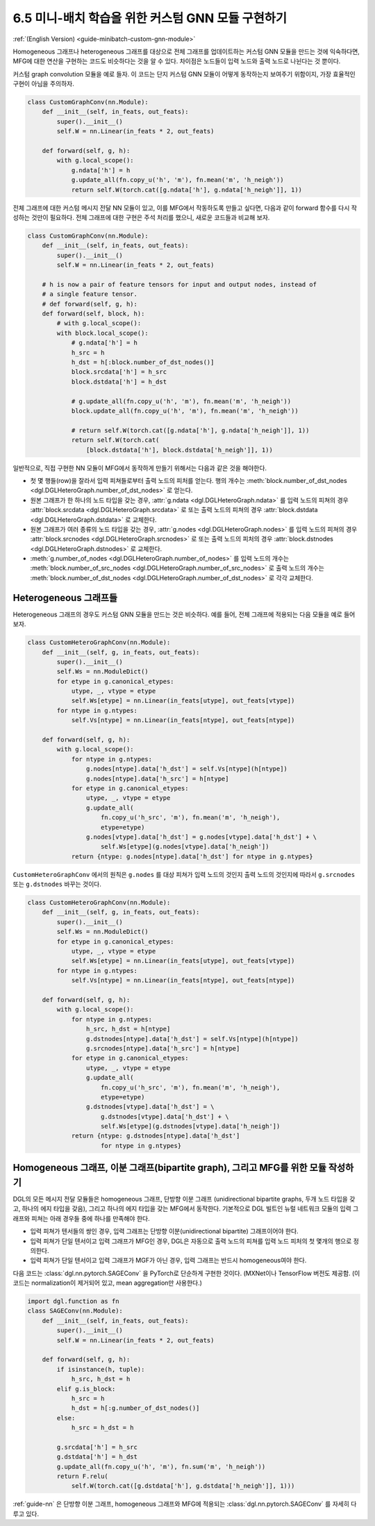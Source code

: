 .. _guide_ko-minibatch-custom-gnn-module:

6.5 미니-배치 학습을 위한 커스텀 GNN 모듈 구현하기
----------------------------------------

:ref:`(English Version) <guide-minibatch-custom-gnn-module>`

Homogeneous 그래프나 heterogeneous 그래프를 대상으로 전체 그래프를 업데이트하는 커스텀 GNN 모듈을 만드는 것에 익숙하다면, MFG에 대한 연산을 구현하는 코드도 비슷하다는 것을 알 수 있다. 차이점은 노드들이 입력 노드와 출력 노드로 나뉜다는 것 뿐이다.

커스텀 graph convolution 모듈을 예로 들자. 이 코드는 단지 커스텀 GNN 모듈이 어떻게 동작하는지 보여주기 위함이지, 가장 효율적인 구현이 아님을 주의하자. 

.. code:: python

    class CustomGraphConv(nn.Module):
        def __init__(self, in_feats, out_feats):
            super().__init__()
            self.W = nn.Linear(in_feats * 2, out_feats)
    
        def forward(self, g, h):
            with g.local_scope():
                g.ndata['h'] = h
                g.update_all(fn.copy_u('h', 'm'), fn.mean('m', 'h_neigh'))
                return self.W(torch.cat([g.ndata['h'], g.ndata['h_neigh']], 1))

전체 그래프에 대한 커스텀 메시지 전달 NN 모듈이 있고, 이를 MFG에서 작동하도록 만들고 싶다면, 다음과 같이 forward 함수를 다시 작성하는 것만이 필요하다. 전체 그래프에 대한 구현은 주석 처리를 했으니, 새로운 코드들과 비교해 보자.

.. code:: python

    class CustomGraphConv(nn.Module):
        def __init__(self, in_feats, out_feats):
            super().__init__()
            self.W = nn.Linear(in_feats * 2, out_feats)
    
        # h is now a pair of feature tensors for input and output nodes, instead of
        # a single feature tensor.
        # def forward(self, g, h):
        def forward(self, block, h):
            # with g.local_scope():
            with block.local_scope():
                # g.ndata['h'] = h
                h_src = h
                h_dst = h[:block.number_of_dst_nodes()]
                block.srcdata['h'] = h_src
                block.dstdata['h'] = h_dst
    
                # g.update_all(fn.copy_u('h', 'm'), fn.mean('m', 'h_neigh'))
                block.update_all(fn.copy_u('h', 'm'), fn.mean('m', 'h_neigh'))
    
                # return self.W(torch.cat([g.ndata['h'], g.ndata['h_neigh']], 1))
                return self.W(torch.cat(
                    [block.dstdata['h'], block.dstdata['h_neigh']], 1))

일반적으로, 직접 구현한 NN 모듈이 MFG에서 동작하게 만들기 위해서는 다음과 같은 것을 해야한다.

- 첫 몇 행들(row)을 잘라서 입력 피쳐들로부터 출력 노드의 피처를 얻는다. 행의 개수는 :meth:`block.number_of_dst_nodes <dgl.DGLHeteroGraph.number_of_dst_nodes>` 로 얻는다.
- 원본 그래프가 한 하나의 노드 타입을 갖는 경우, :attr:`g.ndata <dgl.DGLHeteroGraph.ndata>` 를 입력 노드의 피쳐의 경우 :attr:`block.srcdata <dgl.DGLHeteroGraph.srcdata>` 로 또는 출력 노드의 피쳐의 경우 :attr:`block.dstdata <dgl.DGLHeteroGraph.dstdata>` 로 교체한다.
- 원본 그래프가 여러 종류의 노드 타입을 갖는 경우, :attr:`g.nodes <dgl.DGLHeteroGraph.nodes>` 를 입력 노드의 피쳐의 경우 :attr:`block.srcnodes <dgl.DGLHeteroGraph.srcnodes>` 로 또는 출력 노드의 피처의 경우 :attr:`block.dstnodes <dgl.DGLHeteroGraph.dstnodes>` 로 교체한다.
- :meth:`g.number_of_nodes <dgl.DGLHeteroGraph.number_of_nodes>` 를 입력 노드의 개수는 :meth:`block.number_of_src_nodes <dgl.DGLHeteroGraph.number_of_src_nodes>` 로 출력 노드의 개수는 :meth:`block.number_of_dst_nodes <dgl.DGLHeteroGraph.number_of_dst_nodes>` 로 각각 교체한다.

Heterogeneous 그래프들
~~~~~~~~~~~~~~~~~~~~

Heterogeneous 그래프의 경우도 커스텀 GNN 모듈을 만드는 것은 비슷하다. 예를 들어, 전체 그래프에 적용되는 다음 모듈을 예로 들어보자.

.. code:: python

    class CustomHeteroGraphConv(nn.Module):
        def __init__(self, g, in_feats, out_feats):
            super().__init__()
            self.Ws = nn.ModuleDict()
            for etype in g.canonical_etypes:
                utype, _, vtype = etype
                self.Ws[etype] = nn.Linear(in_feats[utype], out_feats[vtype])
            for ntype in g.ntypes:
                self.Vs[ntype] = nn.Linear(in_feats[ntype], out_feats[ntype])
    
        def forward(self, g, h):
            with g.local_scope():
                for ntype in g.ntypes:
                    g.nodes[ntype].data['h_dst'] = self.Vs[ntype](h[ntype])
                    g.nodes[ntype].data['h_src'] = h[ntype]
                for etype in g.canonical_etypes:
                    utype, _, vtype = etype
                    g.update_all(
                        fn.copy_u('h_src', 'm'), fn.mean('m', 'h_neigh'),
                        etype=etype)
                    g.nodes[vtype].data['h_dst'] = g.nodes[vtype].data['h_dst'] + \
                        self.Ws[etype](g.nodes[vtype].data['h_neigh'])
                return {ntype: g.nodes[ntype].data['h_dst'] for ntype in g.ntypes}

``CustomHeteroGraphConv`` 에서의 원칙은 ``g.nodes`` 를 대상 피쳐가 입력 노드의 것인지 출력 노드의 것인지에 따라서 ``g.srcnodes`` 또는 ``g.dstnodes`` 바꾸는 것이다.

.. code:: python

    class CustomHeteroGraphConv(nn.Module):
        def __init__(self, g, in_feats, out_feats):
            super().__init__()
            self.Ws = nn.ModuleDict()
            for etype in g.canonical_etypes:
                utype, _, vtype = etype
                self.Ws[etype] = nn.Linear(in_feats[utype], out_feats[vtype])
            for ntype in g.ntypes:
                self.Vs[ntype] = nn.Linear(in_feats[ntype], out_feats[ntype])
    
        def forward(self, g, h):
            with g.local_scope():
                for ntype in g.ntypes:
                    h_src, h_dst = h[ntype]
                    g.dstnodes[ntype].data['h_dst'] = self.Vs[ntype](h[ntype])
                    g.srcnodes[ntype].data['h_src'] = h[ntype]
                for etype in g.canonical_etypes:
                    utype, _, vtype = etype
                    g.update_all(
                        fn.copy_u('h_src', 'm'), fn.mean('m', 'h_neigh'),
                        etype=etype)
                    g.dstnodes[vtype].data['h_dst'] = \
                        g.dstnodes[vtype].data['h_dst'] + \
                        self.Ws[etype](g.dstnodes[vtype].data['h_neigh'])
                return {ntype: g.dstnodes[ntype].data['h_dst']
                        for ntype in g.ntypes}

Homogeneous 그래프, 이분 그래프(bipartite graph), 그리고 MFG를 위한 모듈 작성하기
~~~~~~~~~~~~~~~~~~~~~~~~~~~~~~~~~~~~~~~~~~~~~~~~~~~~~~~~~~~~~~~~~~~~~~

DGL의 모든 메시지 전달 모듈들은 homogeneous 그래프, 단방향 이분 그래프 (unidirectional bipartite graphs, 두개 노드 타입을 갖고, 하나의 에지 타입을 갖음), 그리고 하나의 에지 타입을 갖는 MFG에서 동작한다. 기본적으로 DGL 빌트인 뉴럴 네트워크 모듈의 입력 그래프와 피쳐는 아래 경우들 중에 하나를 만족해야 한다.

- 입력 피쳐가 텐서들의 쌍인 경우, 입력 그래프는 단방향 이분(unidirectional bipartite) 그래프이어야 한다.
- 입력 피쳐가 단일 텐서이고 입력 그래프가 MFG인 경우, DGL은 자동으로 출력 노드의 피쳐를 입력 노드 피처의 첫 몇개의 행으로 정의한다.
- 입력 피쳐가 단일 텐서이고 입력 그래프가 MGF가 아닌 경우, 입력 그래프는 반드시 homogeneous여야 한다.

다음 코드는 :class:`dgl.nn.pytorch.SAGEConv` 을 PyTorch로 단순하게 구현한 것이다. (MXNet이나 TensorFlow 버전도 제공함. (이 코드는 normalization이 제거되어 있고, mean aggregation만 사용한다.)

.. code:: python

    import dgl.function as fn
    class SAGEConv(nn.Module):
        def __init__(self, in_feats, out_feats):
            super().__init__()
            self.W = nn.Linear(in_feats * 2, out_feats)
    
        def forward(self, g, h):
            if isinstance(h, tuple):
                h_src, h_dst = h
            elif g.is_block:
                h_src = h
                h_dst = h[:g.number_of_dst_nodes()]
            else:
                h_src = h_dst = h
                 
            g.srcdata['h'] = h_src
            g.dstdata['h'] = h_dst
            g.update_all(fn.copy_u('h', 'm'), fn.sum('m', 'h_neigh'))
            return F.relu(
                self.W(torch.cat([g.dstdata['h'], g.dstdata['h_neigh']], 1)))

:ref:`guide-nn` 은 단방향 이분 그래프, homogeneous 그래프와 MFG에 적용되는 :class:`dgl.nn.pytorch.SAGEConv` 를 자세히 다루고 있다.


